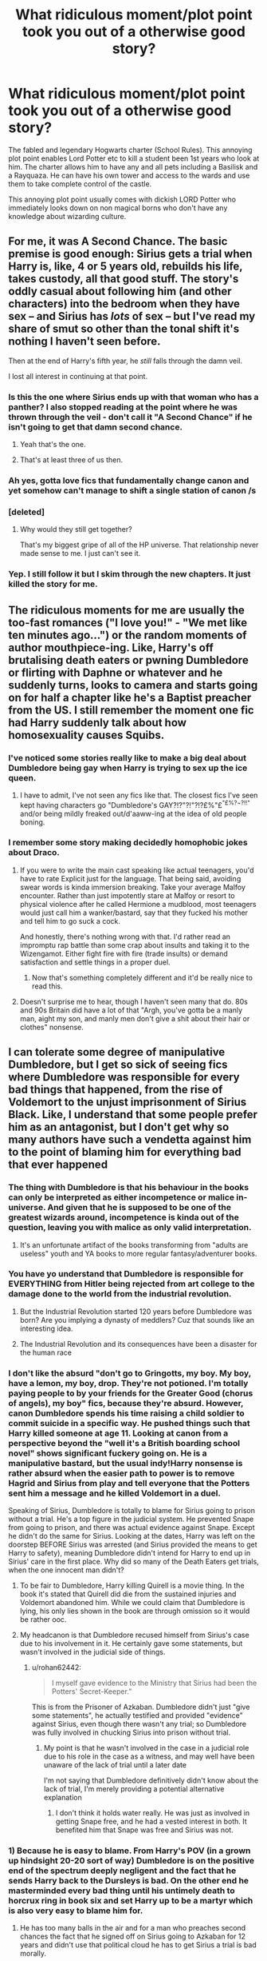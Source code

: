 #+TITLE: What ridiculous moment/plot point took you out of a otherwise good story?

* What ridiculous moment/plot point took you out of a otherwise good story?
:PROPERTIES:
:Author: TheAncientSun
:Score: 37
:DateUnix: 1603726692.0
:DateShort: 2020-Oct-26
:FlairText: Discussion
:END:
The fabled and legendary Hogwarts charter (School Rules). This annoying plot point enables Lord Potter etc to kill a student been 1st years who look at him. The charter allows him to have any and all pets including a Basilisk and a Rayquaza. He can have his own tower and access to the wards and use them to take complete control of the castle.

This annoying plot point usually comes with dickish LORD Potter who immediately looks down on non magical borns who don't have any knowledge about wizarding culture.


** For me, it was A Second Chance. The basic premise is good enough: Sirius gets a trial when Harry is, like, 4 or 5 years old, rebuilds his life, takes custody, all that good stuff. The story's oddly casual about following him (and other characters) into the bedroom when they have sex -- and Sirius has /lots/ of sex -- but I've read my share of smut so other than the tonal shift it's nothing I haven't seen before.

Then at the end of Harry's fifth year, he /still/ falls through the damn veil.

I lost all interest in continuing at that point.
:PROPERTIES:
:Author: ParanoidDrone
:Score: 48
:DateUnix: 1603731759.0
:DateShort: 2020-Oct-26
:END:

*** Is this the one where Sirius ends up with that woman who has a panther? I also stopped reading at the point where he was thrown through the veil - don't call it "A Second Chance" if he isn't going to get that damn second chance.
:PROPERTIES:
:Author: Ermithecow
:Score: 16
:DateUnix: 1603744298.0
:DateShort: 2020-Oct-27
:END:

**** Yeah that's the one.
:PROPERTIES:
:Author: ParanoidDrone
:Score: 6
:DateUnix: 1603744681.0
:DateShort: 2020-Oct-27
:END:


**** That's at least three of us then.
:PROPERTIES:
:Author: Solo_is_my_copliot
:Score: 1
:DateUnix: 1603765011.0
:DateShort: 2020-Oct-27
:END:


*** Ah yes, gotta love fics that fundamentally change canon and yet somehow can't manage to shift a single station of canon /s
:PROPERTIES:
:Author: dancortens
:Score: 8
:DateUnix: 1603790033.0
:DateShort: 2020-Oct-27
:END:


*** [deleted]
:PROPERTIES:
:Score: 5
:DateUnix: 1603737890.0
:DateShort: 2020-Oct-26
:END:

**** Why would they still get together?

That's my biggest gripe of all of the HP universe. That relationship never made sense to me. I just can't see it.
:PROPERTIES:
:Author: WaskeHD
:Score: 4
:DateUnix: 1603745891.0
:DateShort: 2020-Oct-27
:END:


*** Yep. I still follow it but I skim through the new chapters. It just killed the story for me.
:PROPERTIES:
:Author: josht198712
:Score: 1
:DateUnix: 1603792566.0
:DateShort: 2020-Oct-27
:END:


** The ridiculous moments for me are usually the too-fast romances ("I love you!" - "We met like ten minutes ago...") or the random moments of author mouthpiece-ing. Like, Harry's off brutalising death eaters or pwning Dumbledore or flirting with Daphne or whatever and he suddenly turns, looks to camera and starts going on for half a chapter like he's a Baptist preacher from the US. I still remember the moment one fic had Harry suddenly talk about how homosexuality causes Squibs.
:PROPERTIES:
:Author: Avalon1632
:Score: 37
:DateUnix: 1603729682.0
:DateShort: 2020-Oct-26
:END:

*** I've noticed some stories really like to make a big deal about Dumbledore being gay when Harry is trying to sex up the ice queen.
:PROPERTIES:
:Author: TheAncientSun
:Score: 21
:DateUnix: 1603729826.0
:DateShort: 2020-Oct-26
:END:

**** I have to admit, I've not seen any fics like that. The closest fics I've seen kept having characters go "Dumbledore's GAY?!?"?!"?!?£%"£^{"£%?¬?!!"} and/or being mildly freaked out/d'aaww-ing at the idea of old people boning.
:PROPERTIES:
:Author: Avalon1632
:Score: 20
:DateUnix: 1603736507.0
:DateShort: 2020-Oct-26
:END:


*** I remember some story making decidedly homophobic jokes about Draco.
:PROPERTIES:
:Author: SugondeseAmbassador
:Score: 10
:DateUnix: 1603748760.0
:DateShort: 2020-Oct-27
:END:

**** If you were to write the main cast speaking like actual teenagers, you'd have to rate Explicit just for the language. That being said, avoiding swear words is kinda immersion breaking. Take your average Malfoy encounter. Rather than just impotently stare at Malfoy or resort to physical violence after he called Hermione a mudblood, most teenagers would just call him a wanker/bastard, say that they fucked his mother and tell him to go suck a cock.

And honestly, there's nothing wrong with that. I'd rather read an impromptu rap battle than some crap about insults and taking it to the Wizengamot. Either fight fire with fire (trade insults) or demand satisfaction and settle things in a proper duel.
:PROPERTIES:
:Author: Hellstrike
:Score: 26
:DateUnix: 1603754517.0
:DateShort: 2020-Oct-27
:END:

***** Now that's something completely different and it'd be really nice to read this.
:PROPERTIES:
:Author: SugondeseAmbassador
:Score: 7
:DateUnix: 1603773674.0
:DateShort: 2020-Oct-27
:END:


**** Doesn't surprise me to hear, though I haven't seen many that do. 80s and 90s Britain did have a lot of that "Argh, you've gotta be a manly man, aight my son, and manly men don't give a shit about their hair or clothes" nonsense.
:PROPERTIES:
:Author: Avalon1632
:Score: 8
:DateUnix: 1603749540.0
:DateShort: 2020-Oct-27
:END:


** I can tolerate some degree of manipulative Dumbledore, but I get so sick of seeing fics where Dumbledore was responsible for every bad things that happened, from the rise of Voldemort to the unjust imprisonment of Sirius Black. Like, I understand that some people prefer him as an antagonist, but I don't get why so many authors have such a vendetta against him to the point of blaming him for everything bad that ever happened
:PROPERTIES:
:Author: Tenebris-Umbra
:Score: 33
:DateUnix: 1603737321.0
:DateShort: 2020-Oct-26
:END:

*** The thing with Dumbledore is that his behaviour in the books can only be interpreted as either incompetence or malice in-universe. And given that he is supposed to be one of the greatest wizards around, incompetence is kinda out of the question, leaving you with malice as only valid interpretation.
:PROPERTIES:
:Author: Hellstrike
:Score: 12
:DateUnix: 1603754687.0
:DateShort: 2020-Oct-27
:END:

**** It's an unfortunate artifact of the books transforming from "adults are useless" youth and YA books to more regular fantasy/adventurer books.
:PROPERTIES:
:Author: Astramancer_
:Score: 3
:DateUnix: 1603766428.0
:DateShort: 2020-Oct-27
:END:


*** You have yo understand that Dumbledore is responsible for EVERYTHING from Hitler being rejected from art college to the damage done to the world from the industrial revolution.
:PROPERTIES:
:Author: TheAncientSun
:Score: 27
:DateUnix: 1603741551.0
:DateShort: 2020-Oct-26
:END:

**** But the Industrial Revolution started 120 years before Dumbledore was born? Are you implying a dynasty of meddlers? Cuz that sounds like an interesting idea.
:PROPERTIES:
:Author: Juliett_Alpha
:Score: 4
:DateUnix: 1603780871.0
:DateShort: 2020-Oct-27
:END:


**** The Industrial Revolution and its consequences have been a disaster for the human race
:PROPERTIES:
:Author: glencoe2000
:Score: 3
:DateUnix: 1603754302.0
:DateShort: 2020-Oct-27
:END:


*** I don't like the absurd "don't go to Gringotts, my boy. My boy, have a lemon, my boy, drop. They're not potioned. I'm totally paying people to by your friends for the Greater Good (chorus of angels), my boy" fics, because they're absurd. However, canon Dumbledore spends his time raising a child soldier to commit suicide in a specific way. He pushed things such that Harry killed someone at age 11. Looking at canon from a perspective beyond the "well it's a British boarding school novel" shows significant fuckery going on. He is a manipulative bastard, but the usual indy!Harry nonsense is rather absurd when the easier path to power is to remove Hagrid and Sirius from play and tell everyone that the Potters sent him a message and he killed Voldemort in a duel.

Speaking of Sirius, Dumbledore is totally to blame for Sirius going to prison without a trial. He's a top figure in the judicial system. He prevented Snape from going to prison, and there was actual evidence against Snape. Except he didn't do the same for Sirius. Looking at the dates, Harry was left on the doorstep BEFORE Sirius was arrested (and Sirius provided the means to get Harry to safety), meaning Dumbledore didn't intend for Harry to end up in Sirius' care in the first place. Why did so many of the Death Eaters get trials, when the one innocent man didn't?
:PROPERTIES:
:Author: TrailingOffMidSente
:Score: 12
:DateUnix: 1603747823.0
:DateShort: 2020-Oct-27
:END:

**** To be fair to Dumbledore, Harry killing Quirell is a movie thing. In the book it's stated that Quirell did die from the sustained injuries and Voldemort abandoned him. While we could claim that Dumbledore is lying, his only lies shown in the book are through omission so it would be rather ooc.
:PROPERTIES:
:Author: I_love_DPs
:Score: 15
:DateUnix: 1603749033.0
:DateShort: 2020-Oct-27
:END:


**** My headcanon is that Dumbledore recused himself from Sirius's case due to his involvement in it. He certainly gave some statements, but wasn't involved in the judicial side of things.
:PROPERTIES:
:Author: Tenebris-Umbra
:Score: 0
:DateUnix: 1603807869.0
:DateShort: 2020-Oct-27
:END:

***** u/rohan62442:
#+begin_quote
  I myself gave evidence to the Ministry that Sirius had been the Potters' Secret-Keeper.”
#+end_quote

This is from the Prisoner of Azkaban. Dumbledore didn't just "give some statements", he actually testified and provided "evidence" against Sirius, even though there wasn't any trial; so Dumbledore was fully involved in chucking Sirius into prison without trial.
:PROPERTIES:
:Author: rohan62442
:Score: 2
:DateUnix: 1603871525.0
:DateShort: 2020-Oct-28
:END:

****** My point is that he wasn't involved in the case in a judicial role due to his role in the case as a witness, and may well have been unaware of the lack of trial until a later date

I'm not saying that Dumbledore definitively didn't know about the lack of trial, I'm merely providing a potential alternative explanation
:PROPERTIES:
:Author: Tenebris-Umbra
:Score: 1
:DateUnix: 1603896563.0
:DateShort: 2020-Oct-28
:END:

******* I don't think it holds water really. He was just as involved in getting Snape free, and he had a vested interest in both. It benefited him that Snape was free and Sirius was not.
:PROPERTIES:
:Author: rohan62442
:Score: 2
:DateUnix: 1603896827.0
:DateShort: 2020-Oct-28
:END:


*** 1) Because he is easy to blame. From Harry's POV (in a grown up hindsight 20-20 sort of way) Dumbledore is on the positive end of the spectrum deeply negligent and the fact that he sends Harry back to the Dursleys is bad. On the other end he masterminded every bad thing until his untimely death to horcrux ring in book six and set Harry up to be a martyr which is also very easy to blame him for.

2) He has too many balls in the air and for a man who preaches second chances the fact that he signed off on Sirius going to Azkaban for 12 years and didn't use that political cloud he has to get Sirius a trial is bad morally.

Dumbledore's actions and lack of actions just stink in hindsight. The lack of information, the secrets, the death of Sirius because of said secrets (In hindsight being the operative word) are painting Dumbledore in a very very bad light.
:PROPERTIES:
:Author: WaskeHD
:Score: 7
:DateUnix: 1603746241.0
:DateShort: 2020-Oct-27
:END:


** I see this in a lot of independent Harry stories which features bashing (and I'm fine with bashing) but Harry will be super knowledgeable on wizarding politics (addressing people as Lord and Lady __ ). Or he'll be ridiculously good with girls (even worse, have multiple girlfriends). Part of why I love Harry is because he's awkward
:PROPERTIES:
:Author: Crazycatgirl16
:Score: 14
:DateUnix: 1603744669.0
:DateShort: 2020-Oct-27
:END:

*** He read a whole book about wizard politics.
:PROPERTIES:
:Author: TheAncientSun
:Score: 8
:DateUnix: 1603744737.0
:DateShort: 2020-Oct-27
:END:


** Whenever Harry flips on Dumbledore unexpectedly, with no build-up and has all of the sudden hates him more, where he'll be standing in Dumbledore's office, going off the handle and Dumbledore being super manipulative and stealing money from him and paying Hermione, Ron and Ginny for being friends with Harry. Very typical for independent Harry fics
:PROPERTIES:
:Score: 18
:DateUnix: 1603731020.0
:DateShort: 2020-Oct-26
:END:

*** Thats exactly the reason I stopped reading Rise Of The Wizards. The plot was pretty good and the characters were realistic, and then that bombshell dropped out of nowhere.
:PROPERTIES:
:Author: OptimusRatchet
:Score: 11
:DateUnix: 1603739085.0
:DateShort: 2020-Oct-26
:END:

**** I hate this story. Genocide and characters constantly acting like morons.
:PROPERTIES:
:Author: TheAncientSun
:Score: 12
:DateUnix: 1603748233.0
:DateShort: 2020-Oct-27
:END:


**** whats the bombshell? i was thinking of reading that fic
:PROPERTIES:
:Author: LilyPotter123
:Score: 1
:DateUnix: 1603913333.0
:DateShort: 2020-Oct-28
:END:

***** Well, as the fic goes on, it gets steadily worse and worse. The specific thing I was talking about was that Harry used Legilimency on Dumbledore after he drank the potion in the cave in order to see if he was keeping any more secrets for him, and he found out that Dumbledore was paying Ron, Hermione, Molly, and Arthur to be friends with Harry and take him in.
:PROPERTIES:
:Author: OptimusRatchet
:Score: 3
:DateUnix: 1603913510.0
:DateShort: 2020-Oct-28
:END:


** Pretty much I can't stand most stories where Harry knows about what Snape did and then decides to act forgiving towards him.

There was an interesting gamer Harry fic where he essentially travelled back in time and he's like "Snape has had a tough enough life, let's be soft on him". Despite you know Harry being an orphan being due to Snape and that's never mind Snape's direct abuse instead of contrition during his Hogwarts years.
:PROPERTIES:
:Author: tribblite
:Score: 18
:DateUnix: 1603736573.0
:DateShort: 2020-Oct-26
:END:

*** While I get where you're coming from, wouldn't it be in Harry's best interest to not antagonize young Snape? Snape was always on the precipe after all on which side of the war he was part of, and if you can make sure there's one less Death Eater in the world, why not? Same with other Slytherins. Regulus for example, while he was almost certainly a blood purist and not exactly a good person, you could possibly divert him from becoming an actual Death Eater if you were to hint about the lengths Voldemort went to to attain immortality. And so on.
:PROPERTIES:
:Author: Fredrik1994
:Score: 1
:DateUnix: 1603765273.0
:DateShort: 2020-Oct-27
:END:

**** This is in the context of Harry returning to earlier in his own timeline. The story I was referencing had him essentially die and then restart his life (cause he didn't have a save point).

It's much more interesting to consider young Snape. Though even then I'm not sure how easy it is to divert him while not putting yourself at risk from other nascent Death Eaters. It's not an easy solution especially if you're going to be applying only social pressure.

As for always being on the precipice, maybe early on, but he told the prophecy to Voldemort knowing that it would lead to a family with a young child being murdered. Not the actions of a person who I consider on the precipice.
:PROPERTIES:
:Author: tribblite
:Score: 3
:DateUnix: 1603771543.0
:DateShort: 2020-Oct-27
:END:

***** u/Fredrik1994:
#+begin_quote
  ...but he told the prophecy to Voldemort knowing that it would lead to a family with a young child being murdered. Not the actions of a person who I consider on the precipice.
#+end_quote

Oh definitely not, he was very much a Death Eater at that point. I interpreted your post as Harry being in the Marauder-era, where the worst actions Severus probably had taken was to bully some Muggleborns. Not exactly a good sign, but still at a very redeemable point in time.
:PROPERTIES:
:Author: Fredrik1994
:Score: 2
:DateUnix: 1603773300.0
:DateShort: 2020-Oct-27
:END:


** I read a story where Harry had a muggle girlfriend before going to Hogwarts, which seems unlikely for someone that young, but okay, interesting premise. Then they have sex at twelve years of age, I couldn't wrap my head around that.

But it's not graphic or anything so I read on to see if it gets better. The twelve, nearly thirteen year old girl is now pregnant and decided to keep it and everyone is okay with that, maybe a little surprised, but her own mother doesn't do anything. Especially when they did consider abortion, I don't know very much on the topic, but I do know that it is possible for someone that age to get pregnant (though usually the male has to be a bit older, I think) I can't imagine it's healthy physically or mentally. That really did it for me, couldn't keep reading not a chance.
:PROPERTIES:
:Author: riomhchlaraitheoir
:Score: 8
:DateUnix: 1603768611.0
:DateShort: 2020-Oct-27
:END:


** While the Trio are gearing up to form the DA they decide to make Daphne Greengrass co-leader for.....reasons
:PROPERTIES:
:Author: Bleepbloopbotz2
:Score: 22
:DateUnix: 1603726858.0
:DateShort: 2020-Oct-26
:END:


** Basically every Darth Marrs and Brennus fic.

These two guys have lots of good ideas, can write well, but always put in some ridiculous moments that mess up the whole thing
:PROPERTIES:
:Author: InquisitorCOC
:Score: 9
:DateUnix: 1603727458.0
:DateShort: 2020-Oct-26
:END:

*** Can you give me one of their stories? The names are familiar.
:PROPERTIES:
:Author: TheAncientSun
:Score: 3
:DateUnix: 1603727504.0
:DateShort: 2020-Oct-26
:END:

**** [[https://m.fanfiction.net/u/4577618/][Brennus]]: Hail Odysseus and Thorny Rose Part 3 are very good examples

[[https://www.fanfiction.net/u/1229909/][Darth Marrs]]: everyone of his Harry Potter fics is like that
:PROPERTIES:
:Author: InquisitorCOC
:Score: 5
:DateUnix: 1603727705.0
:DateShort: 2020-Oct-26
:END:

***** Hail Odysseus is one I've read.
:PROPERTIES:
:Author: TheAncientSun
:Score: 2
:DateUnix: 1603728406.0
:DateShort: 2020-Oct-26
:END:


*** I used to enjoy Darth Marr's but his Broken Chains series pissed me right off and destroyed my enjoyment of most of his stories by proxi
:PROPERTIES:
:Author: flingerdinger
:Score: 1
:DateUnix: 1603752654.0
:DateShort: 2020-Oct-27
:END:


*** Any specific examples of these ridiculous moments that come to mind?
:PROPERTIES:
:Author: asifbaig
:Score: 1
:DateUnix: 1603879806.0
:DateShort: 2020-Oct-28
:END:


** I've found that the more fanfiction I read the less I forgive stuff like this, things that just take me completely out of the story for various reasons. This instance is not even really that bad compared to some stories I've read, it just happens to be the most recent.

I was recently reading The Potter Alliance and Harry, Susan and some others were addressing the press/members of the public to talk about what happened during his 5th year basically. At one point the crowd erupts with questions and then the story goes on with

#+begin_quote
  Susan stepped to Harry's side, 'Shut it!' This caused everyone to stop, and she said, 'He said no questions till the end. We will sit here all day if we have to, but let the man finish.'
#+end_quote

I stopped reading and closed the tab. I was enjoying the story up until then but having 15 year olds bark at, and then talk down to reporters/ the public like that ruined it for me. Harry losing his temper and lashing out a bit I can understand (up to a point), he's one of the most famous wizards in Britain if not the world.

But a random 5th year asserting themself lecturing a room full of adults, AND they all do what she says.

Not even remotely believable to me.

I'm not entirely sure why that scene jumped out at me as totally wrong, but like I said previously, it's not the worst simply just the most recent.
:PROPERTIES:
:Author: GingerCule
:Score: 4
:DateUnix: 1603802336.0
:DateShort: 2020-Oct-27
:END:


** Delenda Est. Beating a dead horse at this point, and if you haven't heard of the fic you must be living under a rock. Anyways, its one of those fics that tries really hard to be good and not do anything stupid, and it works for a bit, but then its obvious that it was too much work for the authors to go against their nature and not do all the dumb shit that they did in Earl of the North.

Now I know a lot of people will think the jump off point is when the second time travel happens, but for me, it's really dead and unsalvageable in chapter 20, when Harry goes to Gringotts, and essentially the goblins gets angry at him for not checking in with them after timetraveling, and that he's caused so much problems for them because of it. As far as I remember (and its been years since I've read the story, with no desire to read it again. This plot point still sticking out to me after all this time just reinforces my opinion of it), the goblins barely have any role in the story other than to bank money (as it should be), so for them to suddenly be saying this shit is the most eye-rolling moment in the entire story, and the story pretty much just keeps going downhill from there.
:PROPERTIES:
:Author: Lord_Anarchy
:Score: 11
:DateUnix: 1603738059.0
:DateShort: 2020-Oct-26
:END:

*** It's somehow a huge twist, gringotts as a plot device and just murdering important characters one after another felt extremely weird to change direction that suddenly and drastic.
:PROPERTIES:
:Author: Korooo
:Score: 9
:DateUnix: 1603741663.0
:DateShort: 2020-Oct-26
:END:


** When it's a fic where Dumbledore is evil and everything but when they come up with valid ideas to tank his public image, nothing works. They legally and publicly prove he's a theif/child abuser/kinkiller/mind raping compulsion potion giver/jackass of the highest order, it doesn't matter.

Like ah yes, we don't like this guy who did all this stuff but sure, have my child to hurt/gravely endanger as a hostage! No problems here!
:PROPERTIES:
:Author: Mistborn_7
:Score: 3
:DateUnix: 1603759627.0
:DateShort: 2020-Oct-27
:END:

*** Unfortunately, this behavior isn't too far from the truth. So many real life world leaders have been implicated in all sorts of illegal situations (Panama papers for example) and people still love them and vote for them.
:PROPERTIES:
:Author: asifbaig
:Score: 2
:DateUnix: 1603880456.0
:DateShort: 2020-Oct-28
:END:


** I think one of my most memorable rage quits is in 0800-Rent-a-Hero. That story might well have been titled /Rent a bitch/ because that's exactly how spineless and submissive Harry to people who destroyed his life and repeatedly fuck him over. I would've done my level best to absolutely annihilate the Order and the rest of the country the moment I got a chance, but /nooo/, Harry going to be a saint about it.
:PROPERTIES:
:Author: rohan62442
:Score: 3
:DateUnix: 1603872241.0
:DateShort: 2020-Oct-28
:END:


** Inconsistency in the author's internal story rules. I recall one "underage magic trial goes differently" story in which the Wizengamot basically let Harry take control of the courtroom, interrupting Fudge and/or Umbridge, monologuing without interruption on the points he wanted to (snarkily) make, and nobody ever said, "Hey, kid! Shut up while the adults are talking!"

There was an Azkaban!Harry story in which Harry could produce illusions that were solid and persistent or visual-only and easily disruptible, based on the author's needs at the moment. Similarly, there was a story in which Harry was a Royal Marine, but only when it was convenient.

Other things that will take me out of a story are things that make little to no sense as the jumping-off point for the story:

James Bond/Sailor Venus/the Greengrass family move to Privet Drive? Harry is a senior member of an ancient order of assassins (while still a pre-teen), that carries out incredibly flashy killings in public while wearing distinctive clothing, yet nobody knows about them? Harry is incredibly skilled with both guns and swords and is an enforcer at the age of 6? First year students are heavily into dom/sub relationships? Harry talks like an older teen/young adult at the age of 4? Things like these irk me tremendously.

It won't necessarily take me out of the story, because sometimes it's not obvious until the end, but a Checkov's Gun failure will annoy the hell out of me.
:PROPERTIES:
:Author: steve_wheeler
:Score: 1
:DateUnix: 1603860386.0
:DateShort: 2020-Oct-28
:END:

